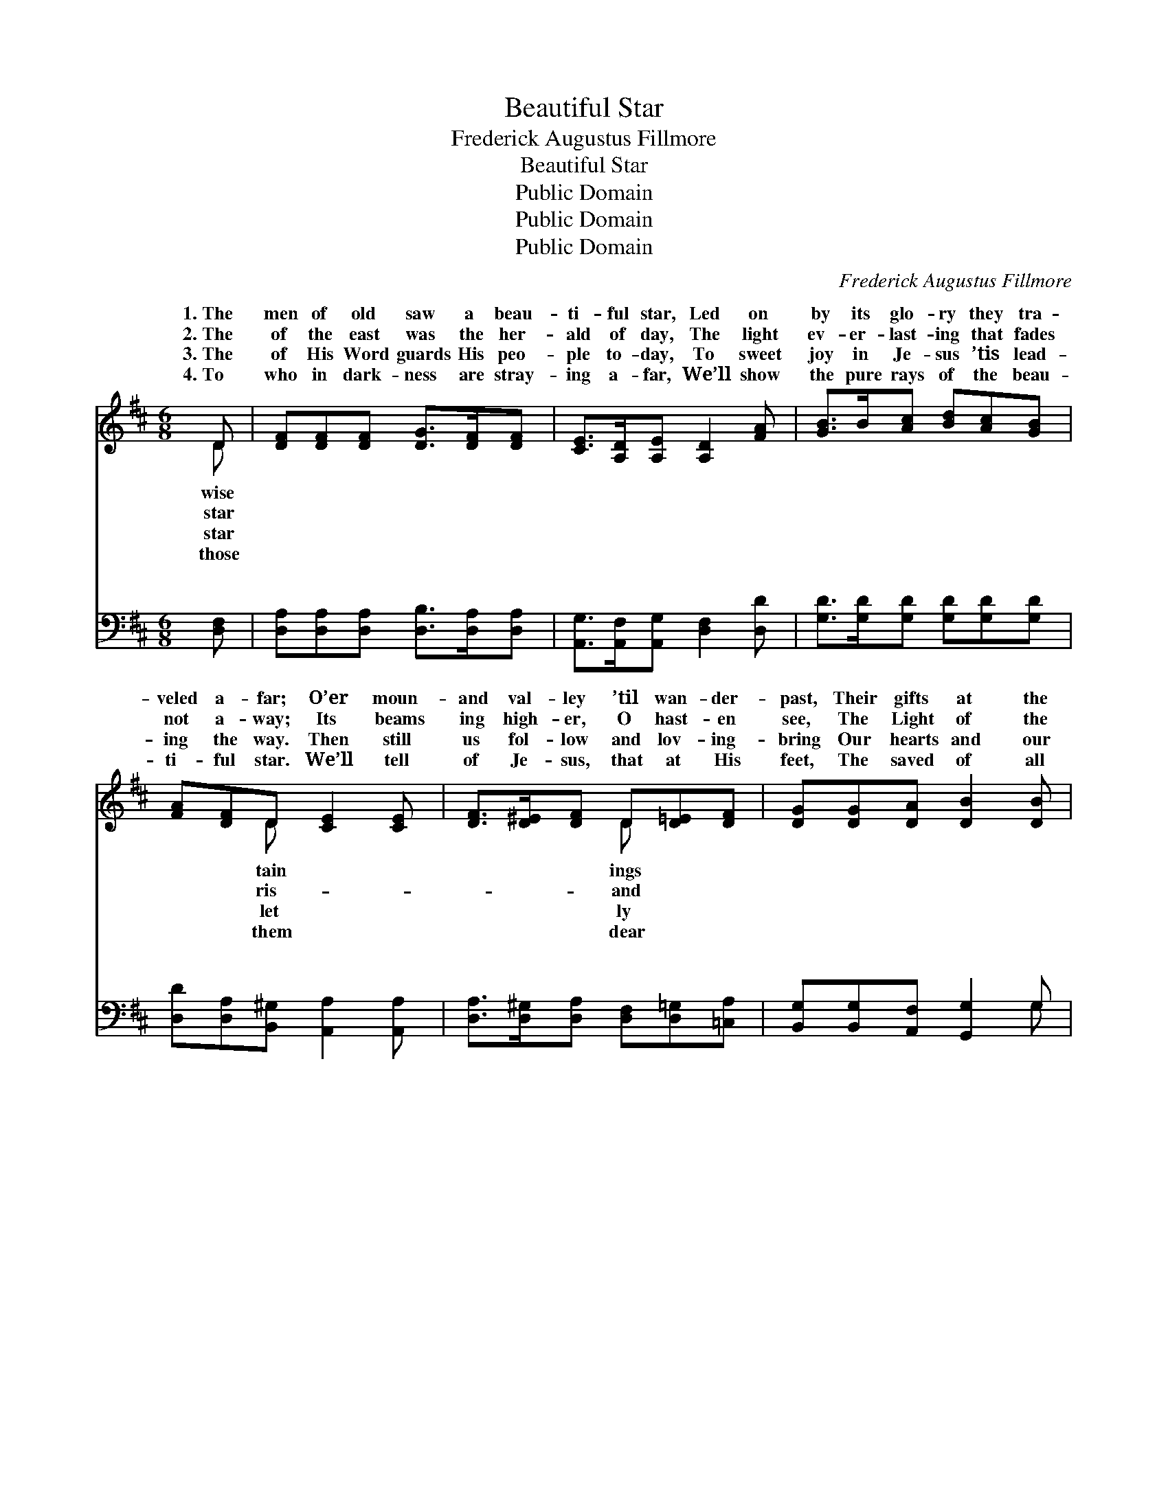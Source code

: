 X:1
T:Beautiful Star
T:Frederick Augustus Fillmore
T:Beautiful Star
T:Public Domain
T:Public Domain
T:Public Domain
C:Frederick Augustus Fillmore
Z:Public Domain
%%score ( 1 2 ) ( 3 4 )
L:1/8
M:6/8
K:D
V:1 treble 
V:2 treble 
V:3 bass 
V:4 bass 
V:1
 D | [DF][DF][DF] [DG]>[DF][DF] | [CE]>[A,D][A,E] [A,D]2 [FA] | [GB]>B[Ac] [Bd][Ac][GB] | %4
w: 1.~The|men of old saw a beau-|ti- ful star, Led on|by its glo- ry they tra-|
w: 2.~The|of the east was the her-|ald of day, The light|ev- er- last- ing that fades|
w: 3.~The|of His Word guards His peo-|ple to- day, To sweet|joy in Je- sus ’tis lead-|
w: 4.~To|who in dark- ness are stray-|ing a- far, We’ll show|the pure rays of the beau-|
 [FA][DF]D [CE]2 [CE] | [DF]>[D^E][DF] D[D=E][DF] | [DG][DG][DA] [DB]2 [DB] | %7
w: veled a- far; O’er moun-|and val- ley ’til wan- der-|past, Their gifts at the|
w: not a- way; Its beams|ing high- er, O hast- en|see, The Light of the|
w: ing the way. Then still|us fol- low and lov- ing-|bring Our hearts and our|
w: ti- ful star. We’ll tell|of Je- sus, that at His|feet, The saved of all|
 [Gd]>[Gc][GB] [FA][DF]D | [CE]>[A,D][A,E] [A,D]3 ||"^Refrain" GGG [Gd][Gc][GB] | FFF [FA]3 | %11
w: feet of the Sav- ior they||||
w: world shines for you and for|Beau- ti- ful beau-|ti- ful star of the east|ti- ful beau- ti-|
w: off- erings to Je- sus our||||
w: na- tions shall joy- ful- ly||||
 DDD [DF][DE]D | CCD [CA]3 | [DF]>[DF][DF] [DF][DE]D | D[DG][DA] [DB]3 | [Gd]>[Gc][GB] [FA][DF]D | %16
w: |||||
w: star of the east Scat- ter|ows of sin far|way, Lead us to Je- sus,|Star of the day.||
w: |||||
w: |||||
 [CE]>[A,D][A,E] [A,D]3 |] %17
w: |
w: |
w: |
w: |
V:2
 D | x6 | x6 | x6 | x2 D x3 | x3 D x2 | x6 | x5 D | x6 || d3 x3 | A3 x3 | F3 x D x | A3 x3 | x5 D | %14
w: wise||||tain|ings||cast.|||||||
w: star||||ris-|and||me.||Beau-|ful|the shad-|a-|the|
w: star||||let|ly||king.|||||||
w: those||||them|dear||meet.|||||||
 D x5 | x5 D | x6 |] %17
w: |||
w: |||
w: |||
w: |||
V:3
 [D,F,] | [D,A,][D,A,][D,A,] [D,B,]>[D,A,][D,A,] | [A,,G,]>[A,,F,][A,,G,] [D,F,]2 [D,D] | %3
w: ~|~ ~ ~ ~ ~ ~|~ ~ ~ ~ ~|
 [G,D]>[G,D][G,D] [G,D][G,D][G,D] | [D,D][D,A,][B,,^G,] [A,,A,]2 [A,,A,] | %5
w: ~ ~ ~ ~ ~ ~|~ ~ ~ ~ ~|
 [D,A,]>[D,^G,][D,A,] [D,F,][D,=G,][=C,A,] | [B,,G,][B,,G,][A,,F,] [G,,G,]2 G, | %7
w: ~ ~ ~ ~ ~ ~|~ ~ ~ ~ ~|
 [G,B,]>[G,C][G,D] [D,D][D,A,][B,,^G,] | [A,,A,]>[A,,F,][A,,G,] [D,F,]3 || %9
w: ~ ~ ~ ~ ~ ~|~ ~ ~ Beau|
 [G,B,][G,B,][G,B,] [G,B,][G,C][G,D] | [D,D][D,D][D,D] [D,D]3 | %11
w: \- \- \- \- ti- ful|star ~ ~ Beau|
 [D,A,][D,A,][D,A,] [D,A,][D,G,][D,F,] | [A,,A,][A,,E,][A,,F,] [A,,E,]3 | %13
w: \- \- \- \- ti- ful|star * * *|
 [D,A,]>[D,A,][D,A,] [D,A,][D,G,][D,F,] | [G,B,][G,B,][G,A,] G,3 | %15
w: ||
 [G,B,]>[G,C][G,D] [D,D][D,A,][B,,^G,] | [A,,A,]>[A,,F,][A,,G,] [D,F,]3 |] %17
w: ||
V:4
 x | x6 | x6 | x6 | x6 | x6 | x5 G, | x6 | x6 || x6 | x6 | x6 | x6 | x6 | x3 G,3 | x6 | x6 |] %17
w: ||||||~|||||||||||

